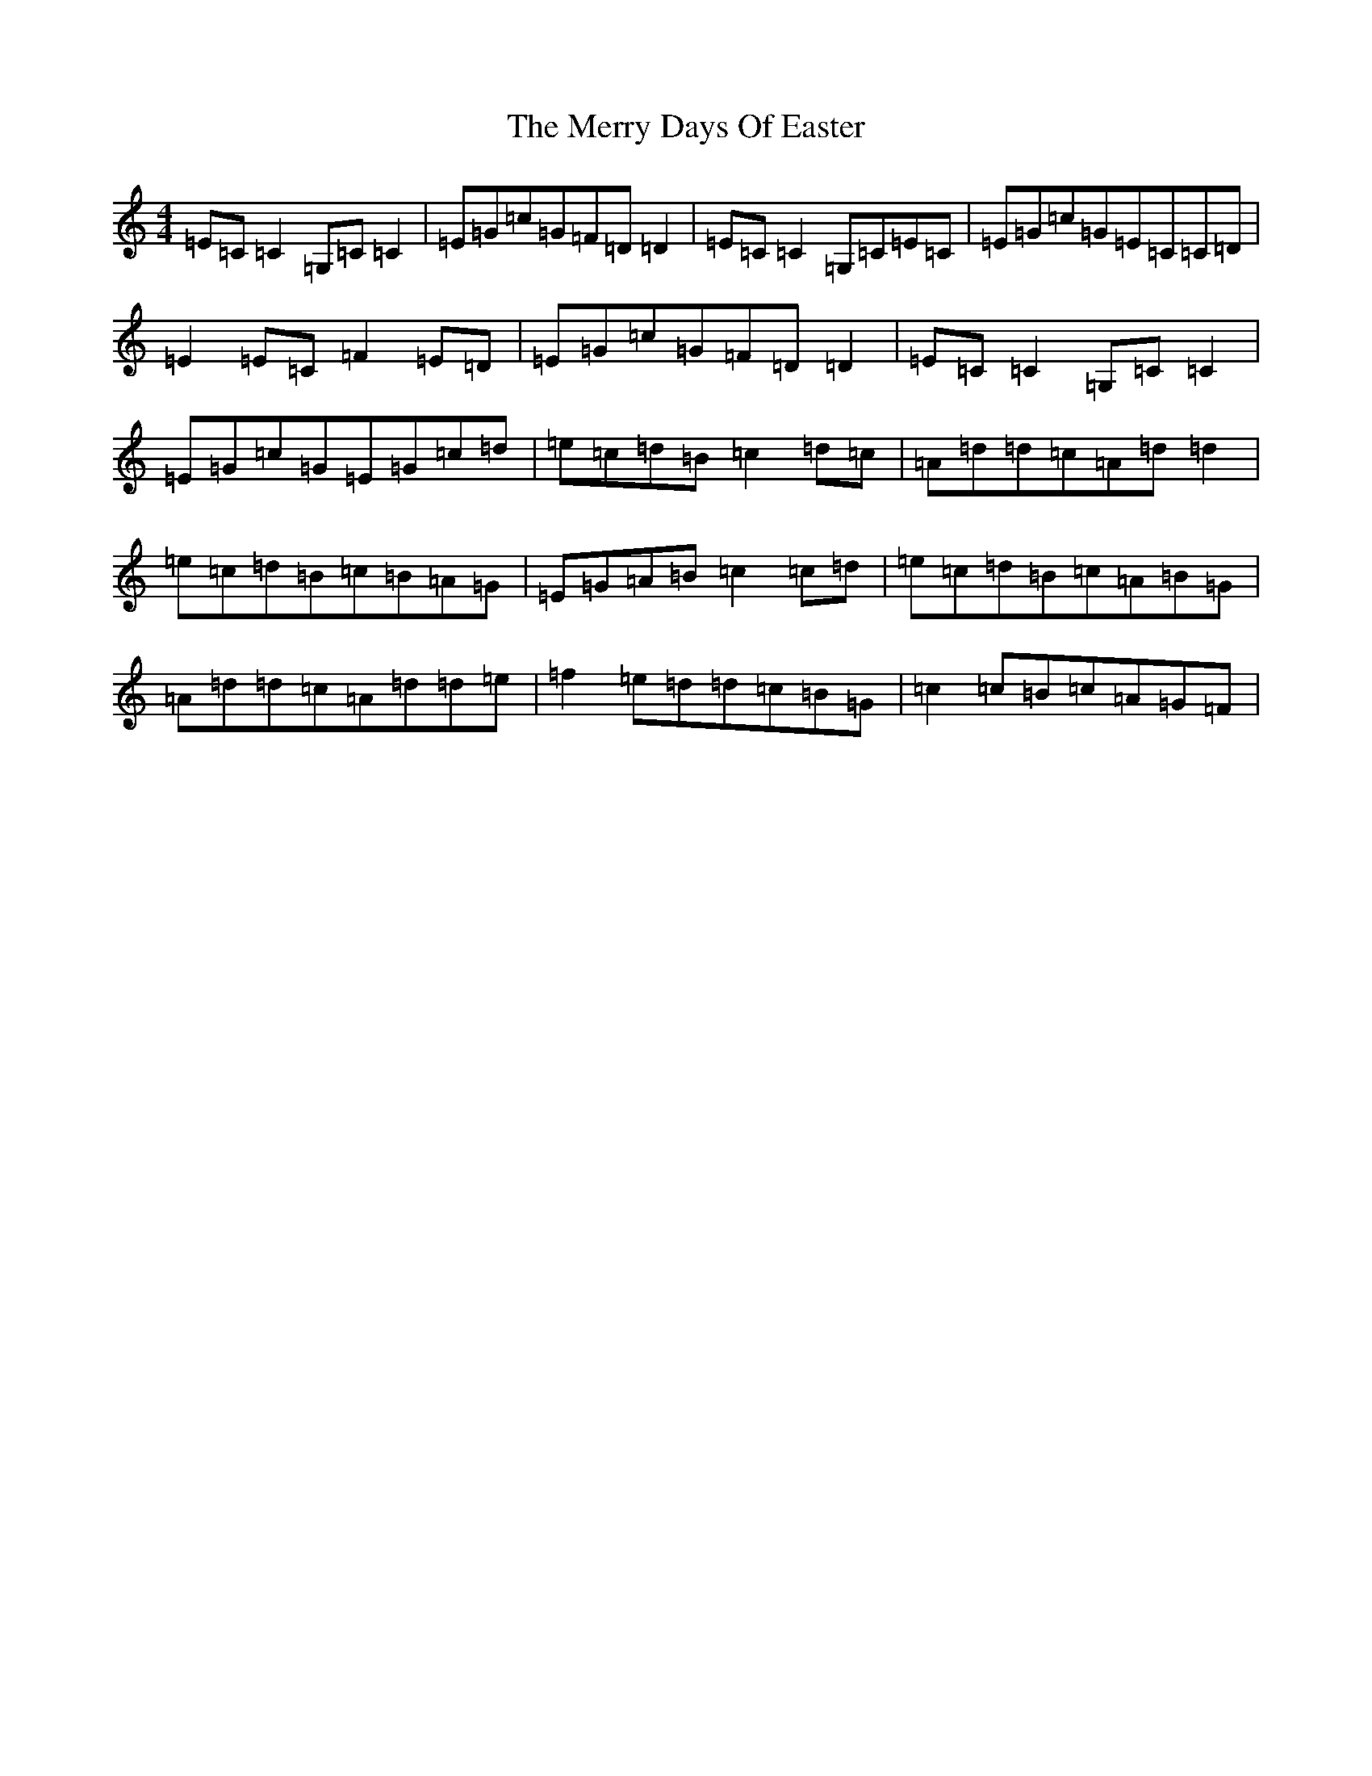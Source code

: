 X: 13951
T: Merry Days Of Easter, The
S: https://thesession.org/tunes/3199#setting3199
R: reel
M:4/4
L:1/8
K: C Major
=E=C=C2=G,=C=C2|=E=G=c=G=F=D=D2|=E=C=C2=G,=C=E=C|=E=G=c=G=E=C=C=D|=E2=E=C=F2=E=D|=E=G=c=G=F=D=D2|=E=C=C2=G,=C=C2|=E=G=c=G=E=G=c=d|=e=c=d=B=c2=d=c|=A=d=d=c=A=d=d2|=e=c=d=B=c=B=A=G|=E=G=A=B=c2=c=d|=e=c=d=B=c=A=B=G|=A=d=d=c=A=d=d=e|=f2=e=d=d=c=B=G|=c2=c=B=c=A=G=F|